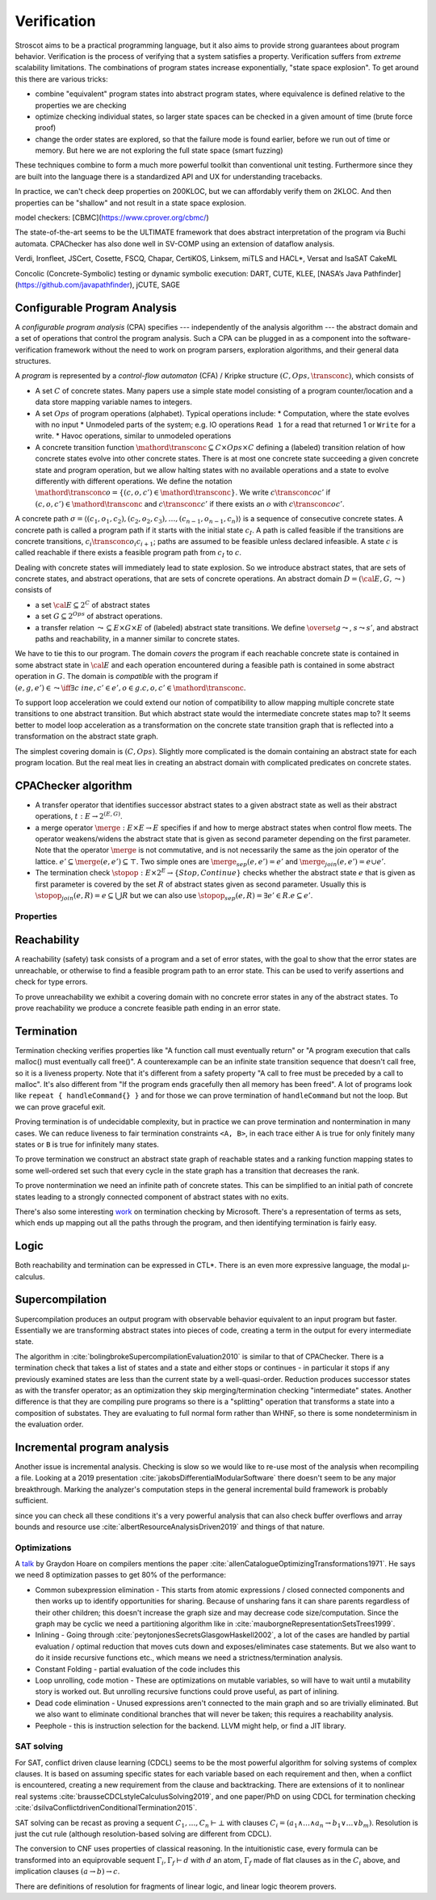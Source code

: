 Verification
############

Stroscot aims to be a practical programming language, but it also aims to provide strong guarantees about program behavior. Verification is the process of verifying that a system satisfies a property. Verification suffers from *extreme* scalability limitations. The combinations of program states increase exponentially, "state space explosion". To get around this there are various tricks:

* combine "equivalent" program states into abstract program states, where equivalence is defined relative to the properties we are checking
* optimize checking individual states, so larger state spaces can be checked in a given amount of time (brute force proof)
* change the order states are explored, so that the failure mode is found earlier, before we run out of time or memory. But here we are not exploring the full state space (smart fuzzing)

These techniques combine to form a much more powerful toolkit than conventional unit testing. Furthermore since they are built into the language there is a standardized API and UX for understanding tracebacks.

In practice, we can't check deep properties on 200KLOC, but we can affordably verify them on 2KLOC. And then properties can be "shallow" and not result in a state space explosion.

model checkers:
[CBMC](https://www.cprover.org/cbmc/)

The state-of-the-art seems to be the ULTIMATE framework that does abstract interpretation of the program via Buchi automata. CPAChecker has also done well in SV-COMP using an extension of dataflow analysis.


Verdi, Ironfleet, JSCert, Cosette, FSCQ, Chapar, CertiKOS, Linksem, miTLS and HACL*, Versat and IsaSAT
CakeML

Concolic (Concrete-Symbolic) testing or dynamic symbolic execution: DART, CUTE, KLEE, [NASA’s Java Pathfinder](https://github.com/javapathfinder), jCUTE, SAGE


Configurable Program Analysis
-----------------------------

.. raw:: html

  <div style="display: none">
  \[
  \newcommand{\true}{\mathit{true}}
  \newcommand{\false}{\mathit{false}}
  \newcommand{\seq}[1]{{\langle #1 \rangle}}
  \newcommand{\sem}[1]{[\![ #1 ]\!]}
  \newcommand{\setsem}[1]{\bigcup_{e \in #1} \sem{e}}
  \newcommand{\locs}{\mathit{L}}
  \newcommand{\op}{\mathit{op}}
  \newcommand{\pc}{\mathit{pc}}
  \newcommand{\pcvar}{\mathit{pc}}
  \newcommand{\pco}{\mathit{pc_0}}
  \newcommand{\pce}{\mathit{pc_{err}}}
  \newcommand{\meet}{\sqcap}
  \newcommand{\cpa}{\mathbb{D}}
  \newcommand{\Nats}{\mathbb{N}}
  \newcommand{\Bools}{\mathbb{B}}
  \newcommand{\Ints}{\mathbb{Z}}
  \newcommand{\strengthen}{\mathord{\downarrow}}
  \newcommand{\transconc}[1]{\smash{\stackrel{#1}{\rightarrow}}}
  \newcommand{\transabs}[2]{\smash{\stackrel[#2]{#1}{\rightsquigarrow}}}
  \newcommand{\merge}{\mathsf{merge}}
  \newcommand{\stopop}{\mathsf{stop}}
  \newcommand{\wait}{\mathsf{waitlist}}
  \newcommand{\reached}{\mathsf{reached}}
  \newcommand{\result}{\mathsf{result}}
  \newcommand{\compare}{\preceq}
  \renewcommand{\implies}{\Rightarrow}
  \newcommand{\BUG}{{\sc fa}}
  \newcommand{\flag}{\mathit{flag}}
  \newcommand{\Itp}[3]{\smash{\mbox{\sc Itp}{(#2,#3)(#1)}}}
  \]
  </div>

A *configurable program analysis* (CPA) specifies --- independently of the analysis algorithm ---
the abstract domain and a set of operations that control the program analysis.
Such a CPA can be plugged in as a component into the software-verification framework
without the need to work on program parsers, exploration algorithms, and
their general data structures.

A *program* is represented by a *control-flow automaton* (CFA) / Kripke structure :math:`(C, Ops, \transconc{})`,
which consists of

* A set :math:`C` of concrete states. Many papers use a simple state model consisting of a program counter/location and a data store mapping variable names to integers.
* A set :math:`Ops` of program operations (alphabet). Typical operations include:
  * Computation, where the state evolves with no input
  * Unmodeled parts of the system; e.g. IO operations ``Read 1`` for a read that returned 1 or ``Write`` for a write.
  * Havoc operations, similar to unmodeled operations
* A concrete transition function :math:`\mathord{\transconc{}} \subseteq C \times Ops \times C` defining a (labeled) transition relation of how concrete states evolve into other concrete states. There is at most one concrete state succeeding a given concrete state and program operation, but we allow halting states with no available operations and a state to evolve differently with different operations. We define the notation :math:`\mathord{\transconc{o}} = \{ (c,o,c') \in \mathord{\transconc{}} \}`. We write :math:`c \transconc{o} c'` if :math:`(c, o, c') \in \mathord{\transconc{}}` and :math:`c \transconc{} c'` if there exists an :math:`o` with :math:`c \transconc{o} c'`.

A concrete path :math:`\sigma = \langle (c_1, o_1 , c_2 ), (c_2 , o_2 , c_3 ), \ldots , (c_{n-1} , o_{n-1} , c_n ) \rangle` is a sequence of consecutive concrete states. A concrete path is called a program path if it starts with the initial state :math:`c_I`. A path is called feasible if the transitions are concrete transitions, :math:`c_i \transconc{o_i} c_{i+1}`; paths are assumed to be feasible unless declared infeasible. A state :math:`c` is called reachable if there exists a feasible program path from :math:`c_I` to :math:`c`.

Dealing with concrete states will immediately lead to state explosion. So we introduce abstract states, that are sets of concrete states, and abstract operations, that are sets of concrete operations. An abstract domain :math:`D = ({\cal E}, G, \leadsto)` consists of

* a set :math:`{\cal E} \subseteq 2^C` of abstract states
* a set :math:`G \subseteq 2^{Ops}` of abstract operations.
* a transfer relation :math:`\leadsto \subseteq E × G × E`  of (labeled) abstract state transitions. We define :math:`\overset{g}{\leadsto}`, :math:`s \leadsto s'`, and abstract paths and reachability, in a manner similar to concrete states.

We have to tie this to our program. The domain *covers* the program if each reachable concrete state is contained in some abstract state in :math:`{\cal E}` and each operation encountered during a feasible path is contained in some abstract operation in :math:`G`. The domain is *compatible* with the program if :math:`(e,g,e')\in\leadsto \iff \exists c\ in e, c' \in e', o \in g. c,o,c' \in \mathord{\transconc{}}`.

To support loop acceleration we could extend our notion of compatibility to allow mapping multiple concrete state transitions to one abstract transition. But which abstract state would the intermediate concrete states map to? It seems better to model loop acceleration as a transformation on the concrete state transition graph that is reflected into a transformation on the abstract state graph.

The simplest covering domain is :math:`({C},{Ops})`. Slightly more complicated is the domain containing an abstract state for each program location. But the real meat lies in creating an abstract domain with complicated predicates on concrete states.

CPAChecker algorithm
--------------------

* A transfer operator that identifies successor abstract states to a given abstract state as well as their abstract operations, :math:`t : E → 2^{(E,G)}`.

* a merge operator :math:`\merge :  E × E → E` specifies if and how to merge abstract states when control flow meets. The operator weakens/widens the abstract state that is given as second parameter depending on the first parameter. Note that the operator :math:`\merge` is not commutative, and is not necessarily the same as the join operator of the lattice. :math:`e' \subseteq \merge(e, e') \subseteq \top`. Two simple ones are :math:`\merge_{sep}(e,e')=e'` and :math:`\merge_{join}(e,e')=e \cup e'`.

* The termination check :math:`\stopop : E × 2^E \to \{Stop,Continue\}` checks whether the abstract state :math:`e` that is given as first parameter is covered by the set :math:`R` of abstract states given as second parameter. Usually this is :math:`\stopop_{join}(e, R) = e \subseteq \bigcup R` but we can also use :math:`\stopop_{sep}(e, R) = \exists e' \in R . e \subseteq e'`.

Properties
==========

Reachability
------------

A reachability (safety) task consists of a program and a set of error states, with the goal to show that the error states are unreachable, or otherwise to find a feasible program path to an error state. This can be used to verify assertions and check for type errors.

To prove unreachability we exhibit a covering domain with no concrete error states in any of the abstract states. To prove reachability we produce a concrete feasible path ending in an error state.

Termination
-----------

Termination checking verifies properties like "A function call must eventually return" or "A program execution that calls malloc() must eventually call free()". A counterexample can be an infinite state transition sequence that doesn't call free, so it is a liveness property. Note that it's different from a safety property "A call to free must be preceded by a call to malloc". It's also different from "If the program ends gracefully then all memory has been freed". A lot of programs look like ``repeat { handleCommand{} }`` and for those we can prove termination of ``handleCommand`` but not the loop. But we can prove graceful exit.

Proving termination is of undecidable complexity, but in practice we can prove termination and nontermination in many cases. We can reduce liveness to fair termination constraints ``<A, B>``, in each trace either ``A`` is true for only finitely many states or ``B`` is true for infinitely many states.

To prove termination we construct an abstract state graph of reachable states and a ranking function mapping states to some well-ordered set such that every cycle in the state graph has a transition that decreases the rank.

To prove nontermination we need an infinite path of concrete states. This can be simplified to an initial path of concrete states leading to a strongly connected component of abstract states with no exits.

There's also some interesting `work <http://mmjb.github.io/T2/>`__ on termination checking by Microsoft. There's a representation of terms as sets, which ends up mapping out all the paths through the program, and then identifying termination is fairly easy.

Logic
-----

Both reachability and termination can be expressed in CTL*. There is an even more expressive language, the modal μ-calculus.


Supercompilation
----------------

Supercompilation produces an output program with observable behavior equivalent to an input program but faster.  Essentially we are transforming abstract states into pieces of code, creating a term in the output for every intermediate state.

The algorithm in :cite:`bolingbrokeSupercompilationEvaluation2010` is similar to that of CPAChecker. There is a termination check that takes a list of states and a state and either stops or continues - in particular it stops if any previously examined states are less than the current state by a well-quasi-order. Reduction produces successor states as with the transfer operator; as an optimization they skip merging/termination checking "intermediate" states. Another difference is that they are compiling pure programs so there is a "splitting" operation that transforms a state into a composition of substates. They are evaluating to full normal form rather than WHNF, so there is some nondeterminism in the evaluation order.

Incremental program analysis
----------------------------

Another issue is incremental analysis. Checking is slow so we would like to re-use most of the analysis when recompiling a file. Looking at a 2019 presentation :cite:`jakobsDifferentialModularSoftware` there doesn't seem to be any major breakthrough. Marking the analyzer's computation steps in the general incremental build framework is probably sufficient.

since you can check all these conditions it's a very powerful analysis that can also check buffer overflows and array bounds and resource use :cite:`albertResourceAnalysisDriven2019` and things of that nature.

Optimizations
=============

A `talk <http://venge.net/graydon/talks/CompilerTalk-2019.pdf>`__ by Graydon Hoare on compilers mentions the paper :cite:`allenCatalogueOptimizingTransformations1971`. He says we need 8 optimization passes to get 80% of the performance:

* Common subexpression elimination - This starts from atomic expressions / closed connected components and then works up to identify opportunities for sharing. Because of unsharing fans it can share parents regardless of their other children; this doesn't increase the graph size and may decrease code size/computation. Since the graph may be cyclic we need a partitioning algorithm like in :cite:`mauborgneRepresentationSetsTrees1999`.
* Inlining - Going through :cite:`peytonjonesSecretsGlasgowHaskell2002`, a lot of the cases are handled by partial evaluation / optimal reduction that moves cuts down and exposes/eliminates case statements. But we also want to do it inside recursive functions etc., which means we need a strictness/termination analysis.
* Constant Folding - partial evaluation of the code includes this
* Loop unrolling, code motion - These are optimizations on mutable variables, so will have to wait until a mutability story is worked out. But unrolling recursive functions could prove useful, as part of inlining.
* Dead code elimination - Unused expressions aren't connected to the main graph and so are trivially eliminated. But we also want to eliminate conditional branches that will never be taken; this requires a reachability analysis.
* Peephole - this is instruction selection for the backend. LLVM might help, or find a JIT library.

SAT solving
===========

For SAT, conflict driven clause learning (CDCL) seems to be the most powerful algorithm for solving systems of complex clauses. It is based on assuming specific states for each variable based on each requirement and then, when a conflict is encountered, creating a new requirement from the clause and backtracking. There are extensions of it to nonlinear real systems :cite:`brausseCDCLstyleCalculusSolving2019`, and one paper/PhD on using CDCL for termination checking :cite:`dsilvaConflictdrivenConditionalTermination2015`.

SAT solving can be recast as proving a sequent :math:`C_1, \ldots, C_n \vdash \bot` with clauses :math:`C_i = (a_1 \land \ldots \land a_n \to b_1 \lor \ldots \lor b_m)`. Resolution is just the cut rule (although resolution-based solving are different from CDCL).

The conversion to CNF uses properties of classical reasoning. In the intuitionistic case, every formula can be transformed into an equiprovable sequent :math:`\Gamma_i, \Gamma_f \vdash d` with :math:`d` an atom, :math:`\Gamma_f` made of flat clauses as in the :math:`C_i` above, and implication clauses :math:`(a \to b) \to c`.

There are definitions of resolution for fragments of linear logic, and linear logic theorem provers.

